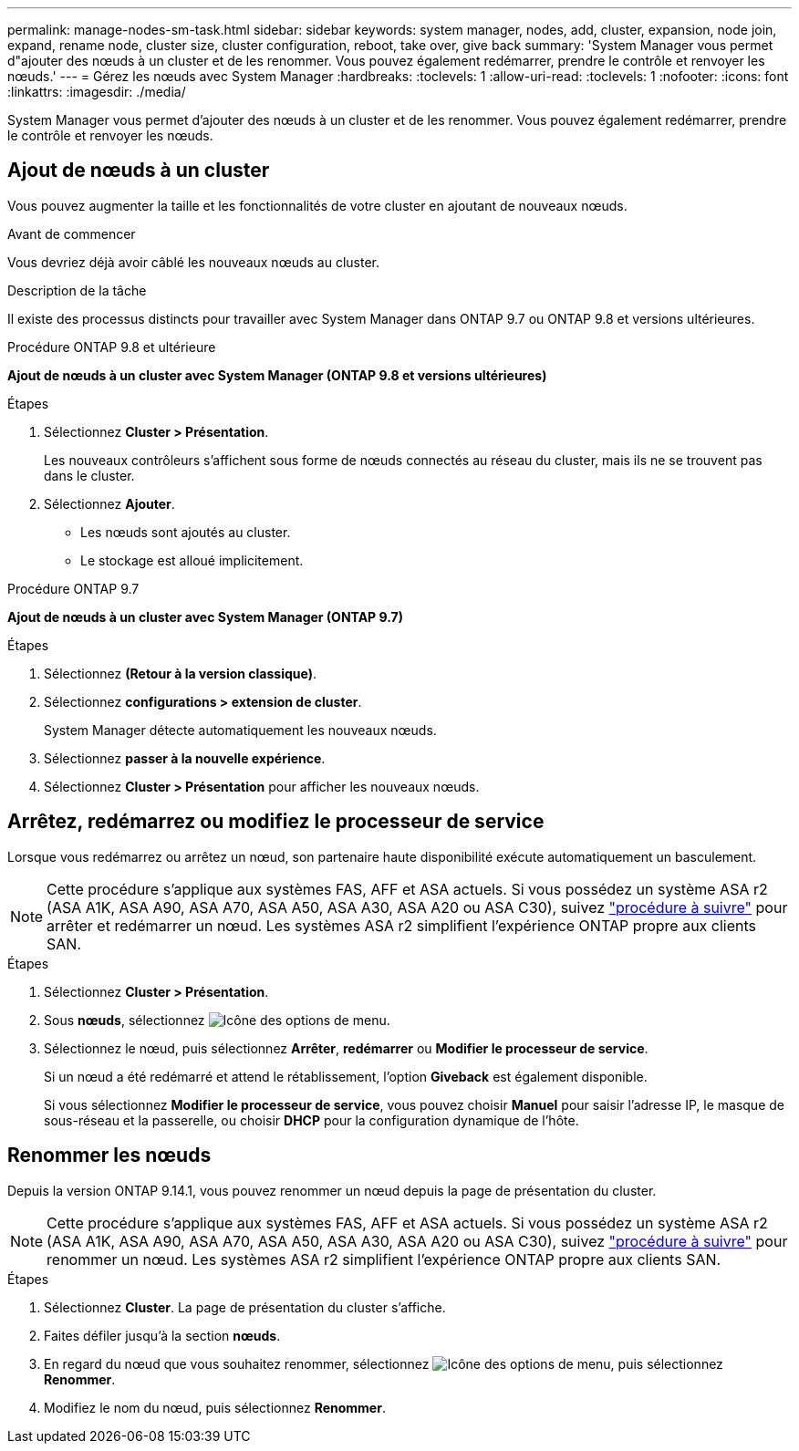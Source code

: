 ---
permalink: manage-nodes-sm-task.html 
sidebar: sidebar 
keywords: system manager, nodes, add, cluster, expansion, node join, expand, rename node, cluster size, cluster configuration, reboot, take over, give back 
summary: 'System Manager vous permet d"ajouter des nœuds à un cluster et de les renommer.  Vous pouvez également redémarrer, prendre le contrôle et renvoyer les nœuds.' 
---
= Gérez les nœuds avec System Manager
:hardbreaks:
:toclevels: 1
:allow-uri-read: 
:toclevels: 1
:nofooter: 
:icons: font
:linkattrs: 
:imagesdir: ./media/


[role="lead"]
System Manager vous permet d'ajouter des nœuds à un cluster et de les renommer.  Vous pouvez également redémarrer, prendre le contrôle et renvoyer les nœuds.



== Ajout de nœuds à un cluster

Vous pouvez augmenter la taille et les fonctionnalités de votre cluster en ajoutant de nouveaux nœuds.

.Avant de commencer
Vous devriez déjà avoir câblé les nouveaux nœuds au cluster.

.Description de la tâche
Il existe des processus distincts pour travailler avec System Manager dans ONTAP 9.7 ou ONTAP 9.8 et versions ultérieures.

[role="tabbed-block"]
====
.Procédure ONTAP 9.8 et ultérieure
--
*Ajout de nœuds à un cluster avec System Manager (ONTAP 9.8 et versions ultérieures)*

.Étapes
. Sélectionnez *Cluster > Présentation*.
+
Les nouveaux contrôleurs s'affichent sous forme de nœuds connectés au réseau du cluster, mais ils ne se trouvent pas dans le cluster.

. Sélectionnez *Ajouter*.
+
** Les nœuds sont ajoutés au cluster.
** Le stockage est alloué implicitement.




--
.Procédure ONTAP 9.7
--
*Ajout de nœuds à un cluster avec System Manager (ONTAP 9.7)*

.Étapes
. Sélectionnez *(Retour à la version classique)*.
. Sélectionnez *configurations > extension de cluster*.
+
System Manager détecte automatiquement les nouveaux nœuds.

. Sélectionnez *passer à la nouvelle expérience*.
. Sélectionnez *Cluster > Présentation* pour afficher les nouveaux nœuds.


--
====


== Arrêtez, redémarrez ou modifiez le processeur de service

Lorsque vous redémarrez ou arrêtez un nœud, son partenaire haute disponibilité exécute automatiquement un basculement.


NOTE: Cette procédure s'applique aux systèmes FAS, AFF et ASA actuels. Si vous possédez un système ASA r2 (ASA A1K, ASA A90, ASA A70, ASA A50, ASA A30, ASA A20 ou ASA C30), suivez link:https://docs.netapp.com/us-en/asa-r2/administer/reboot-take-over-give-back-nodes.html["procédure à suivre"^] pour arrêter et redémarrer un nœud. Les systèmes ASA r2 simplifient l'expérience ONTAP propre aux clients SAN.

.Étapes
. Sélectionnez *Cluster > Présentation*.
. Sous *nœuds*, sélectionnez image:icon_kabob.gif["Icône des options de menu"].
. Sélectionnez le nœud, puis sélectionnez *Arrêter*, *redémarrer* ou *Modifier le processeur de service*.
+
Si un nœud a été redémarré et attend le rétablissement, l'option *Giveback* est également disponible.

+
Si vous sélectionnez *Modifier le processeur de service*, vous pouvez choisir *Manuel* pour saisir l'adresse IP, le masque de sous-réseau et la passerelle, ou choisir *DHCP* pour la configuration dynamique de l'hôte.





== Renommer les nœuds

Depuis la version ONTAP 9.14.1, vous pouvez renommer un nœud depuis la page de présentation du cluster.


NOTE: Cette procédure s'applique aux systèmes FAS, AFF et ASA actuels. Si vous possédez un système ASA r2 (ASA A1K, ASA A90, ASA A70, ASA A50, ASA A30, ASA A20 ou ASA C30), suivez link:https://docs.netapp.com/us-en/asa-r2/administer/rename-nodes.html["procédure à suivre"^] pour renommer un nœud. Les systèmes ASA r2 simplifient l'expérience ONTAP propre aux clients SAN.

.Étapes
. Sélectionnez *Cluster*.  La page de présentation du cluster s'affiche.
. Faites défiler jusqu'à la section *nœuds*.
. En regard du nœud que vous souhaitez renommer, sélectionnez image:icon_kabob.gif["Icône des options de menu"], puis sélectionnez *Renommer*.
. Modifiez le nom du nœud, puis sélectionnez *Renommer*.

